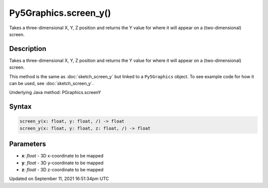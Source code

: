 Py5Graphics.screen_y()
======================

Takes a three-dimensional X, Y, Z position and returns the Y value for where it will appear on a (two-dimensional) screen.

Description
-----------

Takes a three-dimensional X, Y, Z position and returns the Y value for where it will appear on a (two-dimensional) screen.

This method is the same as :doc:`sketch_screen_y` but linked to a ``Py5Graphics`` object. To see example code for how it can be used, see :doc:`sketch_screen_y`.

Underlying Java method: PGraphics.screenY

Syntax
------

.. code:: python

    screen_y(x: float, y: float, /) -> float
    screen_y(x: float, y: float, z: float, /) -> float

Parameters
----------

* **x**: `float` - 3D x-coordinate to be mapped
* **y**: `float` - 3D y-coordinate to be mapped
* **z**: `float` - 3D z-coordinate to be mapped


Updated on September 11, 2021 16:51:34pm UTC

